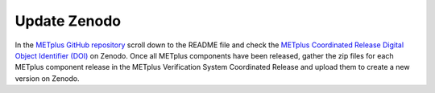 Update Zenodo
-------------

In the `METplus GitHub repository <https://github.com/dtcenter/METplus>`_
scroll down to the README file and check the
`METplus Coordinated Release Digital Object Identifier (DOI) <https://doi.org/10.5281/zenodo.5567804>`_
on Zenodo. Once all METplus components have been released, gather the zip files
for each METplus component release in the METplus Verification System
Coordinated Release and upload them to create a new version on Zenodo.
